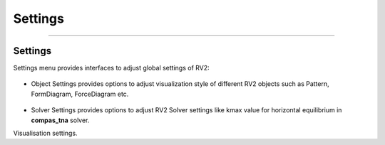 ********************************************************************************
Settings
********************************************************************************


----

Settings
========

Settings menu provides interfaces to adjust global settings of RV2:

.. figure:: /_images/object_settings.png
    :figclass: figure
    :class: figure-img img-fluid

* Object Settings provides options to adjust visualization style of different RV2 objects such as Pattern, FormDiagram, ForceDiagram etc.

.. figure:: /_images/solver_settings.png
    :figclass: figure
    :class: figure-img img-fluid

* Solver Settings provides options to adjust RV2 Solver settings like kmax value for horizontal equilibrium in **compas_tna** solver.

Visualisation settings.
